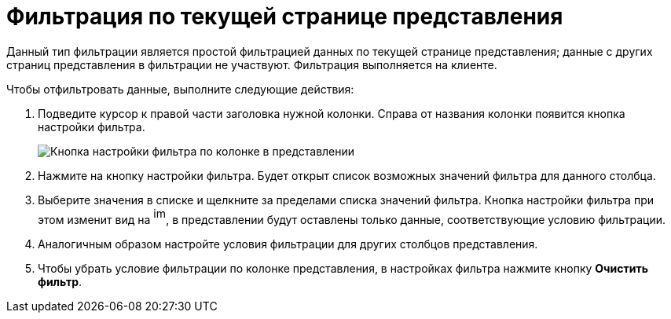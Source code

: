 = Фильтрация по текущей странице представления

Данный тип фильтрации является простой фильтрацией данных по текущей странице представления; данные с других страниц представления в фильтрации не участвуют. Фильтрация выполняется на клиенте.

Чтобы отфильтровать данные, выполните следующие действия:

. Подведите курсор к правой части заголовка нужной колонки. Справа от названия колонки появится кнопка настройки фильтра.
+
image::ClientFilterButton.png[Кнопка настройки фильтра по колонке в представлении]
. Нажмите на кнопку настройки фильтра. Будет открыт список возможных значений фильтра для данного столбца.
. Выберите значения в списке и щелкните за пределами списка значений фильтра. Кнопка настройки фильтра при этом изменит вид на image:View_filter_icon.png[image,width=16,height=22], в представлении будут оставлены только данные, соответствующие условию фильтрации.
. Аналогичным образом настройте условия фильтрации для других столбцов представления.
. Чтобы убрать условие фильтрации по колонке представления, в настройках фильтра нажмите кнопку *Очистить фильтр*.

